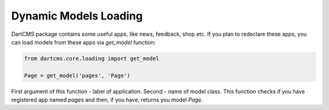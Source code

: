 Dynamic Models Loading
======================

DartCMS package contains some useful apps, like news, feedback, shop etc. If you plan to redeclare these apps,
you can load models from these apps via `get_model` function:

.. code-block:: python

    from dartcms.core.loading import get_model

    Page = get_model('pages', 'Page')


First argument of this function - label of application. Second - name of model class.
This function checks if you have registered app named `pages` and then, if you have, returns you model `Page`.